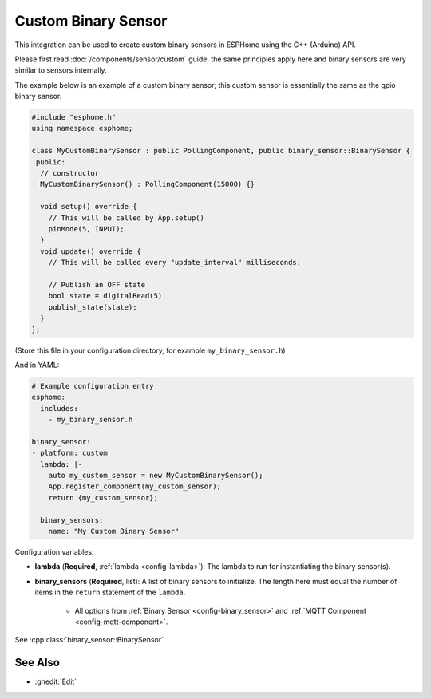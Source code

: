 Custom Binary Sensor
====================

This integration can be used to create custom binary sensors in ESPHome
using the C++ (Arduino) API.

Please first read :doc:`/components/sensor/custom` guide,
the same principles apply here and binary sensors are very similar
to sensors internally.

The example below is an example of a custom binary sensor; this custom sensor is essentially the
same as the gpio binary sensor.

.. code-block:: cpp

    #include "esphome.h"
    using namespace esphome;

    class MyCustomBinarySensor : public PollingComponent, public binary_sensor::BinarySensor {
     public:
      // constructor
      MyCustomBinarySensor() : PollingComponent(15000) {}

      void setup() override {
        // This will be called by App.setup()
        pinMode(5, INPUT);
      }
      void update() override {
        // This will be called every "update_interval" milliseconds.

        // Publish an OFF state
        bool state = digitalRead(5)
        publish_state(state);
      }
    };

(Store this file in your configuration directory, for example ``my_binary_sensor.h``)

And in YAML:

.. code-block:: yaml

    # Example configuration entry
    esphome:
      includes:
        - my_binary_sensor.h

    binary_sensor:
    - platform: custom
      lambda: |-
        auto my_custom_sensor = new MyCustomBinarySensor();
        App.register_component(my_custom_sensor);
        return {my_custom_sensor};

      binary_sensors:
        name: "My Custom Binary Sensor"

Configuration variables:

- **lambda** (**Required**, :ref:`lambda <config-lambda>`): The lambda to run for instantiating the
  binary sensor(s).
- **binary_sensors** (**Required**, list): A list of binary sensors to initialize. The length here
  must equal the number of items in the ``return`` statement of the ``lambda``.

    - All options from :ref:`Binary Sensor <config-binary_sensor>` and :ref:`MQTT Component <config-mqtt-component>`.

See :cpp:class:`binary_sensor::BinarySensor`

See Also
--------

- :ghedit:`Edit`

.. disqus::
